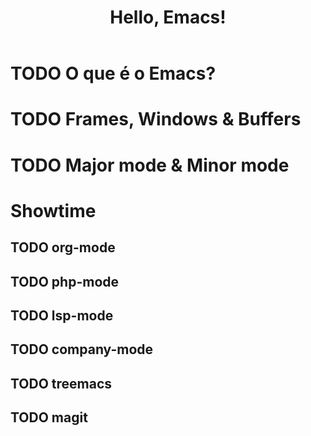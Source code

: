 #+title: Hello, Emacs!

* TODO O que é o Emacs?
* TODO Frames, Windows & Buffers
* TODO Major mode & Minor mode
* Showtime
** TODO org-mode
** TODO php-mode
** TODO lsp-mode
** TODO company-mode
** TODO treemacs
** TODO magit
